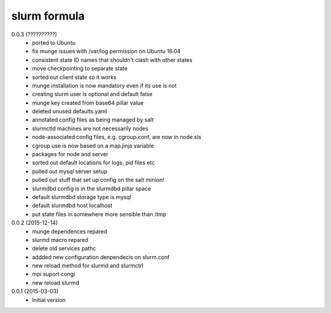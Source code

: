 slurm formula
================
0.0.3 (??????????)
 - ported to Ubuntu
 - fix munge issues with /var/log permission on Ubuntu 16.04
 - consistent state ID names that shouldn't clash with other states
 - move checkpointing to separate state
 - sorted out client state so it works
 - munge installation is now mandatory even if its use is not
 - creating slurm user is optional and default false
 - munge key created from base64 pillar value
 - deleted unused defaults.yaml
 - annotated config files as being managed by salt
 - slurmctld machines are not necessarily nodes
 - node-associated config files, e.g. cgroup.conf, are now in node.sls
 - cgroup use is now based on a map.jinja variable
 - packages for node and server
 - sorted out default locations for logs, pid files etc
 - pulled out mysql server setup
 - pulled out stuff that set up config on the salt minion!
 - slurmdbd config is in the slurmdbd pillar space
 - default slurmdbd storage type is mysql
 - default slurmdbd host localhost
 - put state files in somewhere more sensible than /tmp
0.0.2 (2015-12-14)
 - munge dependences repared
 - slurmd macro repared
 - delete old services pathc
 - addded new configuration denpendecis on slurm.conf
 - new reload method for slurmd and slurmctrl
 - mpi suport congi
 - new reload slurmd
0.0.1 (2015-03-03)
 - Initial version
